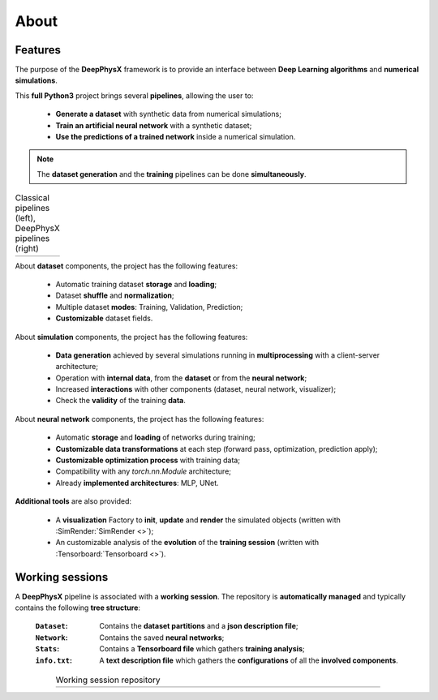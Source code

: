 About
=====

Features
--------

The purpose of the **DeepPhysX** framework is to provide an interface between **Deep Learning algorithms** and
**numerical simulations**.

This **full Python3** project brings several **pipelines**, allowing the user to:

 * **Generate a dataset** with synthetic data from numerical simulations;
 * **Train an artificial neural network** with a synthetic dataset;
 * **Use the predictions of a trained network** inside a numerical simulation.

.. note::
    The **dataset generation** and the **training** pipelines can be done **simultaneously**.

.. list-table:: Classical pipelines (left), DeepPhysX pipelines (right)
    :widths: 34 66

    * - .. image:: _static/image/about_classical_pipelines.png
            :alt: about_classical_pipelines.png
      - .. image:: _static/image/about_dpx_pipelines.png
            :alt: about_dpx_pipelines.png

About **dataset** components, the project has the following features:

 * Automatic training dataset **storage** and **loading**;
 * Dataset **shuffle** and **normalization**;
 * Multiple dataset **modes**: Training, Validation, Prediction;
 * **Customizable** dataset fields.

About **simulation** components, the project has the following features:

 * **Data generation** achieved by several simulations running in **multiprocessing** with a client-server architecture;
 * Operation with **internal data**, from the **dataset** or from the **neural network**;
 * Increased **interactions** with other components (dataset, neural network, visualizer);
 * Check the **validity** of the training **data**.

About **neural network** components, the project has the following features:

 * Automatic **storage** and **loading** of networks during training;
 * **Customizable data transformations** at each step (forward pass, optimization, prediction apply);
 * **Customizable optimization process** with training data;
 * Compatibility with any `torch.nn.Module` architecture;
 * Already **implemented architectures**: MLP, UNet.

**Additional tools** are also provided:

 * A **visualization** Factory to **init**, **update** and **render** the simulated objects (written with
   :SimRender:`SimRender <>`);
 * An customizable analysis of the **evolution** of the **training session** (written with
   :Tensorboard:`Tensorboard <>`).

Working sessions
----------------

A **DeepPhysX** pipeline is associated with a **working session**. The repository is **automatically managed** and
typically contains the following **tree structure**:

 :``Dataset``: Contains the **dataset partitions** and a **json description file**;
 :``Network``: Contains the saved **neural networks**;
 :``Stats``: Contains a **Tensorboard file** which gathers **training analysis**;
 :``info.txt``: A **text description file** which gathers the **configurations** of all the **involved components**.

.. list-table:: Working session repository
    :width: 80%
    :align: center

    * - .. image:: _static/image/about_tree.png
            :alt: about_working_session.png
